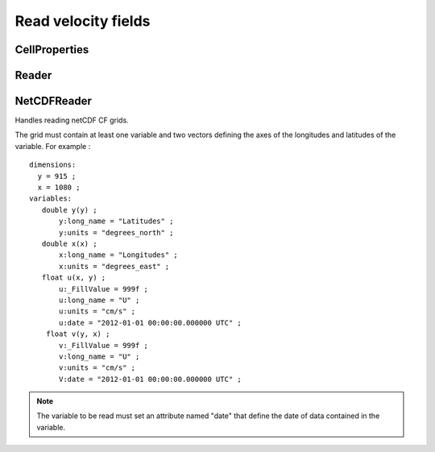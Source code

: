 Read velocity fields
====================

CellProperties
--------------

.. py:class:: lagrangian.CellProperties()

    Cell properties of the grid used for the interpolation.

    .. py:method:: Contains(x, y)

        Test if the coordinate is in the cell

        :param x: Longitude
        :type x: float
        :param y: Latitude
        :type y: float
        :return: True if the coordinate is in the cell.
        :rtype: bool

    .. py:staticmethod:: NONE()

        Return the representation of a cell unhandled

        :return: A cell unhandled
        :rtype: :py:class:`lagrangian.CellProperties`


    .. py:method:: Update(x0, x1, y0, y1, ix0, ix1, iy0, iy1)

        Update the cell properties

        :param x0: First longitude of the cell in degrees
        :type x0: float
        :param x1: Last longitude of the cell in degress
        :type x1: float
        :param y0: First latitude of the cell in degrees
        :type y0: float
        :param y1: Last latitude of the cell in degrees
        :type y1: float
        :param ix0: Index of the first longitude in the grid
        :type ix0: int
        :param ix1: Index of the last longitude in the grid
        :type ix1: int
        :param iy0: Index of the first latitude in the grid
        :type iy0: int
        :param iy1: Index of the last latitude in the grid
        :type iy1: int

    .. py:method:: ix0()

        Get the index of the first longitude in the grid

        :return: The index of the first longitude
        :type: int

    .. py:method:: ix1()

        Get the index of the last longitude in the grid

        :return: The index of the last longitude
        :type: int

    .. py:method:: iy0()

        Get the index of the first latitude in the grid

        :return: The index of the first latitude
        :type: int

    .. py:method:: iy1()

        Get the index of the last latitude in the grid

        :return: The index of the last latitude
        :type: int

    .. py:method:: x0()

        Get the first longitude of the cell

        :return: The first longitude
        :type: float

    .. py:method:: x1()

        Get the last longitude of the cell

        :return: The last longitude
        :type: float

    .. py:method:: y0()

        Get the first latitude of the cell

        :return: The first latitude
        :type: float

    .. py:method:: y1()

        Get the last latitude of the cell

        :return: The last latitude
        :type: float

Reader
------

.. py:class:: lagrangian.Reader()

    Abstract class that defines a velocity reader fields.

    .. py:method:: GetJulianDay(name)

        Returns the date of the field

        :return: The date of the field
        :rtype: lagrangian.JulianDay

    .. py:method:: Interpolate(longitude, latitude, fill_value=0, cell=lagrangian.CellProperties.NONE)

        Computes the velocity of the grid point requested

        :param longitude: Longitude in degrees.
        :type longitude: float
        :param latitude: Latitude in degrees
        :type latitude: float
        :param fill_value: Value to be taken into account for fill values
        :type fill_value: float
        :param cell: Cell properties of the grid used for the interpolation.
        :type cell: :py:class:`lagrangian.CellProperties`

    .. py:method:: Load(name, unit)

        Load data into memory

        :param name: Name of the grid who contains data
        :type name: str
        :param unit: Unit of data loaded into memory.
        :type unit: str

    .. py:method:: Open(filename)

        Opens a file in read-only.

        :param filename: Path to the grid
        :type filename: str

NetCDFReader
------------

Handles reading netCDF CF grids.

The grid must contain at least one variable and two vectors defining the
axes of the longitudes and latitudes of the variable. For example : ::

    dimensions:
      y = 915 ;
      x = 1080 ;
    variables:
       double y(y) ;
           y:long_name = "Latitudes" ;
           y:units = "degrees_north" ;
       double x(x) ;
           x:long_name = "Longitudes" ;
           x:units = "degrees_east" ;
       float u(x, y) ;
           u:_FillValue = 999f ;
           u:long_name = "U" ;
           u:units = "cm/s" ;
           u:date = "2012-01-01 00:00:00.000000 UTC" ;
        float v(y, x) ;
           v:_FillValue = 999f ;
           v:long_name = "U" ;
           v:units = "cm/s" ;
           V:date = "2012-01-01 00:00:00.000000 UTC" ;

.. note::
    The variable to be read must set an attribute named "date" that
    define the date of data contained in the variable.

.. py:class:: lagrangian.NetcdfReader()
    
    Bases: :py:class:`lagrangian.Reader`

    Grid NetCDF CF reader.

    .. py:method:: Load(name, unit="")

        Load data into memory

        :param name: name of the NetCDF grid who contains grid data
        :type name: str
        :param unit: Unit of data loaded into memory. If the parameter is
            undefined or contains an empty string, the object will not do unit
            conversion(i.e. the unit of the data loaded into memory is the
            unit defined in the NetCDF file)
        :type unit: str